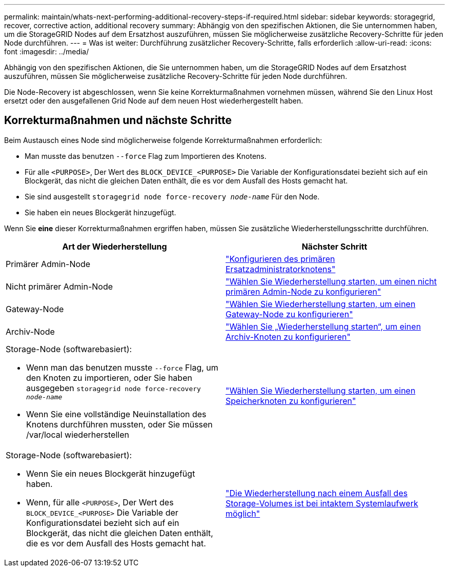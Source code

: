 ---
permalink: maintain/whats-next-performing-additional-recovery-steps-if-required.html 
sidebar: sidebar 
keywords: storagegrid, recover, corrective action, additional recovery 
summary: Abhängig von den spezifischen Aktionen, die Sie unternommen haben, um die StorageGRID Nodes auf dem Ersatzhost auszuführen, müssen Sie möglicherweise zusätzliche Recovery-Schritte für jeden Node durchführen. 
---
= Was ist weiter: Durchführung zusätzlicher Recovery-Schritte, falls erforderlich
:allow-uri-read: 
:icons: font
:imagesdir: ../media/


[role="lead"]
Abhängig von den spezifischen Aktionen, die Sie unternommen haben, um die StorageGRID Nodes auf dem Ersatzhost auszuführen, müssen Sie möglicherweise zusätzliche Recovery-Schritte für jeden Node durchführen.

Die Node-Recovery ist abgeschlossen, wenn Sie keine Korrekturmaßnahmen vornehmen müssen, während Sie den Linux Host ersetzt oder den ausgefallenen Grid Node auf dem neuen Host wiederhergestellt haben.



== Korrekturmaßnahmen und nächste Schritte

Beim Austausch eines Node sind möglicherweise folgende Korrekturmaßnahmen erforderlich:

* Man musste das benutzen `--force` Flag zum Importieren des Knotens.
* Für alle `<PURPOSE>`, Der Wert des `BLOCK_DEVICE_<PURPOSE>` Die Variable der Konfigurationsdatei bezieht sich auf ein Blockgerät, das nicht die gleichen Daten enthält, die es vor dem Ausfall des Hosts gemacht hat.
* Sie sind ausgestellt `storagegrid node force-recovery _node-name_` Für den Node.
* Sie haben ein neues Blockgerät hinzugefügt.


Wenn Sie *eine* dieser Korrekturmaßnahmen ergriffen haben, müssen Sie zusätzliche Wiederherstellungsschritte durchführen.

[cols="1a,1a"]
|===
| Art der Wiederherstellung | Nächster Schritt 


 a| 
Primärer Admin-Node
 a| 
link:configuring-replacement-primary-admin-node.html["Konfigurieren des primären Ersatzadministratorknotens"]



 a| 
Nicht primärer Admin-Node
 a| 
link:selecting-start-recovery-to-configure-non-primary-admin-node.html["Wählen Sie Wiederherstellung starten, um einen nicht primären Admin-Node zu konfigurieren"]



 a| 
Gateway-Node
 a| 
link:selecting-start-recovery-to-configure-gateway-node.html["Wählen Sie Wiederherstellung starten, um einen Gateway-Node zu konfigurieren"]



 a| 
Archiv-Node
 a| 
link:selecting-start-recovery-to-configure-archive-node.html["Wählen Sie „Wiederherstellung starten“, um einen Archiv-Knoten zu konfigurieren"]



 a| 
Storage-Node (softwarebasiert):

* Wenn man das benutzen musste `--force` Flag, um den Knoten zu importieren, oder Sie haben ausgegeben `storagegrid node force-recovery _node-name_`
* Wenn Sie eine vollständige Neuinstallation des Knotens durchführen mussten, oder Sie müssen /var/local wiederherstellen

 a| 
link:selecting-start-recovery-to-configure-storage-node.html["Wählen Sie Wiederherstellung starten, um einen Speicherknoten zu konfigurieren"]



 a| 
Storage-Node (softwarebasiert):

* Wenn Sie ein neues Blockgerät hinzugefügt haben.
* Wenn, für alle `<PURPOSE>`, Der Wert des `BLOCK_DEVICE_<PURPOSE>` Die Variable der Konfigurationsdatei bezieht sich auf ein Blockgerät, das nicht die gleichen Daten enthält, die es vor dem Ausfall des Hosts gemacht hat.

 a| 
link:recovering-from-storage-volume-failure-where-system-drive-is-intact.html["Die Wiederherstellung nach einem Ausfall des Storage-Volumes ist bei intaktem Systemlaufwerk möglich"]

|===